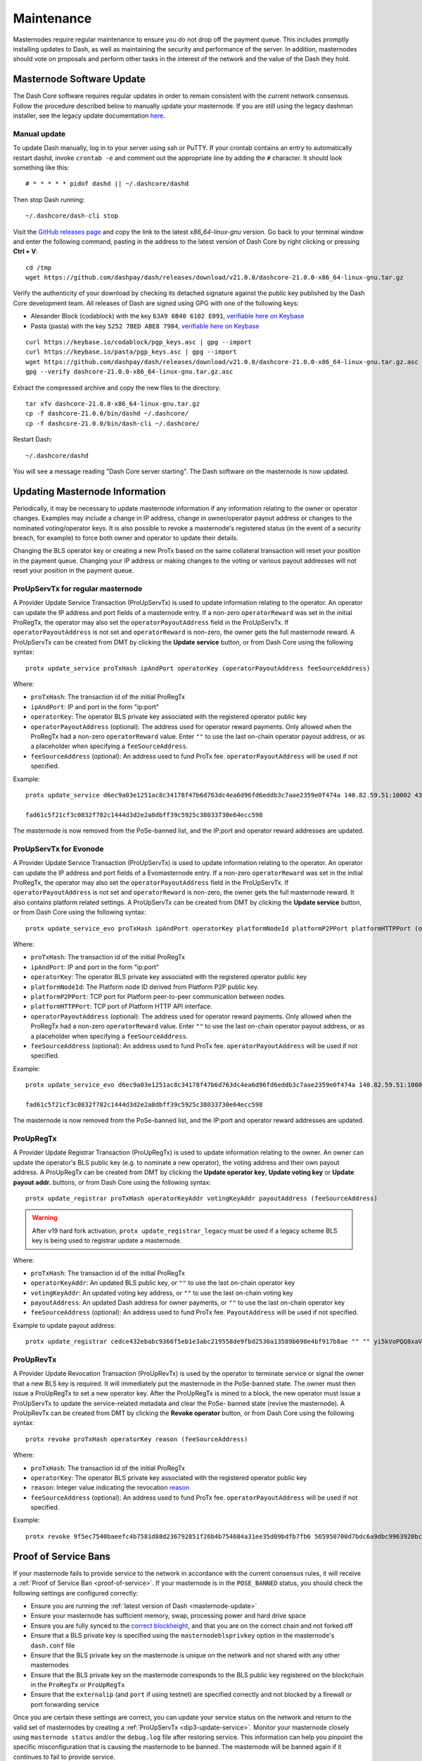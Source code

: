 .. meta::
   :description: Maintaining a Dash masternode involves staying up to date with the latest version, voting and handling payments
   :keywords: dash, cryptocurrency, masternode, maintenance, maintain, payments, withdrawal, voting, monitoring, dip3, upgrade, deterministic

.. _masternode-maintenance:

===========
Maintenance
===========

Masternodes require regular maintenance to ensure you do not drop off
the payment queue. This includes promptly installing updates to Dash, as
well as maintaining the security and performance of the server. In
addition, masternodes should vote on proposals and perform other tasks
in the interest of the network and the value of the Dash they hold.


.. _masternode-update:

Masternode Software Update
==========================

The Dash Core software requires regular updates in order to remain
consistent with the current network consensus. Follow the procedure
described below to manually update your masternode. If you are still
using the legacy dashman installer, see the legacy update documentation
`here <https://docs.dash.org/en/0.15.0/masternodes/maintenance.html#masternode-software-update>`__.

Manual update
-------------

To update Dash manually, log in to your server using ssh or PuTTY. If
your crontab contains an entry to automatically restart dashd, invoke
``crontab -e`` and comment out the appropriate line by adding the ``#``
character. It should look something like this::

  # * * * * * pidof dashd || ~/.dashcore/dashd

Then stop Dash running::

  ~/.dashcore/dash-cli stop

Visit the `GitHub releases page
<https://github.com/dashpay/dash/releases>`_ and copy the link to the
latest `x86_64-linux-gnu` version. Go back to your terminal window and
enter the following command, pasting in the address to the latest
version of Dash Core by right clicking or pressing **Ctrl + V**::

  cd /tmp
  wget https://github.com/dashpay/dash/releases/download/v21.0.0/dashcore-21.0.0-x86_64-linux-gnu.tar.gz

Verify the authenticity of your download by checking its detached
signature against the public key published by the Dash Core development
team. All releases of Dash are signed using GPG with one of the
following keys:

- Alexander Block (codablock) with the key ``63A9 6B40 6102 E091``,
  `verifiable here on Keybase <https://keybase.io/codablock>`__
- Pasta (pasta) with the key ``5252 7BED ABE8 7984``, `verifiable here
  on Keybase <https://keybase.io/pasta>`__

::

  curl https://keybase.io/codablock/pgp_keys.asc | gpg --import
  curl https://keybase.io/pasta/pgp_keys.asc | gpg --import
  wget https://github.com/dashpay/dash/releases/download/v21.0.0/dashcore-21.0.0-x86_64-linux-gnu.tar.gz.asc
  gpg --verify dashcore-21.0.0-x86_64-linux-gnu.tar.gz.asc

Extract the compressed archive and copy the new files to the directory::

  tar xfv dashcore-21.0.0-x86_64-linux-gnu.tar.gz
  cp -f dashcore-21.0.0/bin/dashd ~/.dashcore/
  cp -f dashcore-21.0.0/bin/dash-cli ~/.dashcore/

Restart Dash::

  ~/.dashcore/dashd

You will see a message reading "Dash Core server starting".
The Dash software on the masternode is now updated.


.. _update-dip3-config:

Updating Masternode Information
===============================

Periodically, it may be necessary to update masternode information if
any information relating to the owner or operator changes. Examples may
include a change in IP address, change in owner/operator payout address
or changes to the nominated voting/operator keys. It is also possible to
revoke a masternode's registered status (in the event of a security
breach, for example) to force both owner and operator to update their
details.

Changing the BLS operator key or creating a new ProTx based on the same
collateral transaction will reset your position in the payment queue.
Changing your IP address or making changes to the voting or various
payout addresses will not reset your position in the payment queue.

.. _dip3-update-service:

ProUpServTx for regular masternode
----------------------------------

A Provider Update Service Transaction (ProUpServTx) is used to update
information relating to the operator. An operator can update the IP
address and port fields of a masternode entry. If a non-zero
``operatorReward`` was set in the initial ProRegTx, the operator may
also set the ``operatorPayoutAddress`` field in the ProUpServTx. If
``operatorPayoutAddress`` is not set and ``operatorReward`` is non-zero,
the owner gets the full masternode reward. A ProUpServTx can be created
from DMT by clicking the **Update service** button, or from Dash Core
using the following syntax::

  protx update_service proTxHash ipAndPort operatorKey (operatorPayoutAddress feeSourceAddress)

Where:

- ``proTxHash``: The transaction id of the initial ProRegTx
- ``ipAndPort``: IP and port in the form "ip:port"
- ``operatorKey``: The operator BLS private key associated with the
  registered operator public key
- ``operatorPayoutAddress`` (optional): The address used for operator 
  reward payments. Only allowed when the ProRegTx had a non-zero 
  ``operatorReward`` value. Enter ``""`` to use the
  last on-chain operator payout address, or as a placeholder when 
  specifying a ``feeSourceAddress``.
- ``feeSourceAddress`` (optional): An address used to fund ProTx fee. 
  ``operatorPayoutAddress`` will be used if not specified.

Example::

  protx update_service d6ec9a03e1251ac8c34178f47b6d763dc4ea6d96fd6eddb3c7aae2359e0f474a 140.82.59.51:10002 4308daa8de099d3d5f81694f6b618381e04311b9e0345b4f8b025392c33b0696 yf6Cj6VcCfDxU5yweAT3NKKvm278rVbkhu

  fad61c5f21cf3c0832f782c1444d3d2e2a8dbff39c5925c38033730e64ecc598

The masternode is now removed from the PoSe-banned list, and the IP:port
and operator reward addresses are updated.

.. _dip3-update-service-evonode:

ProUpServTx for Evonode
-----------------------

A Provider Update Service Transaction (ProUpServTx) is used to update
information relating to the operator. An operator can update the IP
address and port fields of a Evomasternode entry. If a non-zero
``operatorReward`` was set in the initial ProRegTx, the operator may
also set the ``operatorPayoutAddress`` field in the ProUpServTx. If
``operatorPayoutAddress`` is not set and ``operatorReward`` is non-zero,
the owner gets the full masternode reward. It also contains platform related settings.
A ProUpServTx can be created from DMT by clicking the **Update service** button, or from Dash Core
using the following syntax::

  protx update_service_evo proTxHash ipAndPort operatorKey platformNodeId platformP2PPort platformHTTPPort (operatorPayoutAddress feeSourceAddress)

Where:

- ``proTxHash``: The transaction id of the initial ProRegTx
- ``ipAndPort``: IP and port in the form "ip:port"
- ``operatorKey``: The operator BLS private key associated with the
  registered operator public key
- ``platformNodeId``: The Platform node ID derived from Platform P2P public key.
- ``platformP2PPort``: TCP port for Platform peer-to-peer communication between nodes.
- ``platformHTTPPort``: TCP port of Platform HTTP API interface.
- ``operatorPayoutAddress`` (optional): The address used for operator 
  reward payments. Only allowed when the ProRegTx had a non-zero 
  ``operatorReward`` value. Enter ``""`` to use the
  last on-chain operator payout address, or as a placeholder when 
  specifying a ``feeSourceAddress``.
- ``feeSourceAddress`` (optional): An address used to fund ProTx fee. 
  ``operatorPayoutAddress`` will be used if not specified.

Example::

  protx update_service_evo d6ec9a03e1251ac8c34178f47b6d763dc4ea6d96fd6eddb3c7aae2359e0f474a 140.82.59.51:10002 4308daa8de099d3d5f81694f6b618381e04311b9e0345b4f8b025392c33b0696 972a33056d57359de8acfa4fb8b29dc1c14f76b8 yf6Cj6VcCfDxU5yweAT3NKKvm278rVbkhu

  fad61c5f21cf3c0832f782c1444d3d2e2a8dbff39c5925c38033730e64ecc598

The masternode is now removed from the PoSe-banned list, and the IP:port
and operator reward addresses are updated.

.. _dip3-update-registrar:

ProUpRegTx
----------

A Provider Update Registrar Transaction (ProUpRegTx) is used to update
information relating to the owner. An owner can update the operator's
BLS public key (e.g. to nominate a new operator), the voting address and
their own payout address. A ProUpRegTx can be created from DMT by
clicking the **Update operator key**, **Update voting key** or **Update
payout addr.** buttons, or from Dash Core using the following syntax::

  protx update_registrar proTxHash operatorKeyAddr votingKeyAddr payoutAddress (feeSourceAddress)

.. warning::
   After v19 hard fork activation, ``protx update_registrar_legacy`` must
   be used if a legacy scheme BLS key is being used to registrar update a
   masternode.

Where:

- ``proTxHash``: The transaction id of the initial ProRegTx
- ``operatorKeyAddr``: An updated BLS public key, or ``""`` to use the
  last on-chain operator key
- ``votingKeyAddr``: An updated voting key address, or ``""`` to use the
  last on-chain voting key
- ``payoutAddress``: An updated Dash address for owner payments, or 
  ``""`` to use the last on-chain operator key
- ``feeSourceAddress`` (optional): An address used to fund ProTx fee. 
  ``PayoutAddress`` will be used if not specified.

Example to update payout address::

  protx update_registrar cedce432ebabc9366f5eb1e3abc219558de9fbd2530a13589b698e4bf917b8ae "" "" yi5kVoPQQ8xaVoriytJFzpvKomAQxg6zea


ProUpRevTx
----------

A Provider Update Revocation Transaction (ProUpRevTx) is used by the
operator to terminate service or signal the owner that a new BLS key is
required. It will immediately put the masternode in the PoSe-banned
state. The owner must then issue a ProUpRegTx to set a new operator key.
After the ProUpRegTx is mined to a block, the new operator must issue a
ProUpServTx to update the service-related metadata and clear the PoSe-
banned state (revive the masternode). A ProUpRevTx can be created from
DMT by clicking the **Revoke operator** button, or from Dash Core using
the following syntax::

  protx revoke proTxHash operatorKey reason (feeSourceAddress)

Where:

- ``proTxHash``: The transaction id of the initial ProRegTx
- ``operatorKey``: The operator BLS private key associated with the
  registered operator public key
- ``reason``: Integer value indicating the revocation `reason <https://github.com/dashpay/dips/blob/master/dip-0003.md#appendix-a-reasons-for-self-revocation-of-operators>`__
- ``feeSourceAddress`` (optional): An address used to fund ProTx fee. 
  ``operatorPayoutAddress`` will be used if not specified.

Example::

  protx revoke 9f5ec7540baeefc4b7581d88d236792851f26b4b754684a31ee35d09bdfb7fb6 565950700d7bdc6a9dbc9963920bc756551b02de6e4711eff9ba6d4af59c0101 0


Proof of Service Bans
=====================

If your masternode fails to provide service to the network in accordance
with the current consensus rules, it will receive a :ref:`Proof of Service Ban <proof-of-service>`.
If your masternode is in the ``POSE_BANNED`` status, you should check
the following settings are configured correctly:

- Ensure you are running the :ref:`latest version of Dash <masternode-update>`
- Ensure your masternode has sufficient memory, swap, processing power 
  and hard drive space
- Ensure you are fully synced to the `correct blockheight <https://insight.dash.org/insight/>`__, 
  and that you are on the correct chain and not forked off
- Ensure that a BLS private key is specified using the 
  ``masternodeblsprivkey`` option in the masternode's ``dash.conf`` file
- Ensure that the BLS private key on the masternode is unique on the 
  network and not shared with any other masternodes
- Ensure that the BLS private key on the masternode corresponds to the 
  BLS public key registered on the blockchain in the ``ProRegTx`` or 
  ``ProUpRegTx``
- Ensure that the ``externalip`` (and ``port`` if using testnet) are 
  specified correctly and not blocked by a firewall or port forwarding 
  service

Once you are certain these settings are correct, you can update your
service status on the network and return to the valid set of masternodes
by creating a :ref:`ProUpServTx <dip3-update-service>`. Monitor your
masternode closely using ``masternode status`` and/or the ``debug.log``
file after restoring service. This information can help you pinpoint the
specific misconfiguration that is causing the masternode to be banned.
The masternode will be banned again if it continues to fail to provide
service.


DashCentral voting, verification and monitoring
===============================================

DashCentral is a community-supported website managed by community member
Rango. It has become a *de facto* site for discussion of budget
proposals and to facilitate voting from a graphical user interface, but
also offers functions to monitor masternodes.

Adding your masternode to DashCentral
-------------------------------------

`Dashcentral <https://www.dashcentral.org/>`_ allows you to vote on
proposals from the comfort of your browser. After completing
`registration <https://www.dashcentral.org/register>`_, go to the
`masternodes <https://www.dashcentral.org/masternodes>`_ page and click
the **Add masternode now** button. Enter your collateral address on the
following screen:

.. figure:: img/maintenance-dc-add-masternode.png
   :width: 400px

   Adding a masternode to DashCentral

Click **Add masternode**. Your masternode has now been added to
DashCentral.

Enabling voting from DashCentral
--------------------------------

Click **Edit** under **Voting privkeys** to enter your masternode
private key to enable voting through the DashCentral web interface.
Enter a voting passphrase (not the same as your login password, but
equally important to remember!) and enter the private key (the same key
you used in the dash.conf file on your masternode) on the following
screen:

.. figure:: img/maintenance-dc-add-privkey.png
   :width: 400px

   Adding voting privkeys to DashCentral

It is important to note that the private key to start your masternode is
unrelated to the private keys to the collateral address storing your
1000 DASH. These keys can be used to issue commands on behalf of the
masternode, such as voting, but cannot be used to access the collateral.
The keys are encrypted on your device and never stored as plain text on
DashCentral servers. Once you have entered the key, click **Store
encrypted voting privkeys on server**. You can now vote on proposals
from the DashCentral web interface.

Verifying ownership
-------------------

You can also issue a message from your address to verify ownership of
your masternode to DashCentral. Click **Unverified** under **Ownership**
and the following screen will appear:

.. figure:: img/maintenance-dc-verify.png
   :width: 400px

   Verifying ownership of your masternode to DashCentral

Instructions on how to sign your collateral address using a software
wallet appear. If you are using a hardware wallet other than Trezor, you
will need to use the DMT app to sign the address. If you are using the
Trezor hardware wallet, go to your `Trezor wallet
<https://wallet.trezor.io/>`_, copy the collateral address and click
**Sign & Verify**. The following screen will appear, where you can enter
the message provided by DashCentral and the address you wish to sign:

.. figure:: img/maintenance-dc-sign.png
   :width: 400px

   Signing a message from the Trezor Wallet

Click **Sign**, confirm on your Trezor device and enter your PIN to sign
the message. A message signature will appear in the **Signature** box.
Copy this signature and paste it into the box on DashCentral and click
**Verify ownership**. Verification is now complete.

.. figure:: img/maintenance-dc-verified.png
   :width: 400px

   Masternode ownership has been successfully verified

Installing the DashCentral monitoring script
--------------------------------------------

DashCentral offers a service to monitor your masternode, automatically
restart dashd in the event of a crash and send email in the event of an
error. Go to the `Account settings
<https://www.dashcentral.org/account/edit>`_ page and generate a new API
key, adding a PIN to your account if necessary. Scroll to the following
screen:

.. figure:: img/maintenance-dc-monitoring.png
   :width: 400px

   Setting up the DashCentral monitoring script

Copy the link to the current version of the dashcentral script by right-
click and selecting **Copy link address**. Open PuTTY and connect to
your masternode, then type::

  wget https://www.dashcentral.org/downloads/dashcentral-updater-v6.tgz

Replace the link with the current version of dashcentral-updater as
necessary. Decompress the archive using the following command::

  tar xvzf dashcentral-updater-v6.tgz

View your masternode configuration details by typing::

  cat .dashcore/dash.conf

Copy the values for ``rpcuser`` and ``rpcpassword``. Then edit the
dashcentral configuration by typing::

  nano dashcentral-updater/dashcentral.conf

Replace the values for ``api_key``, your masternode collateral address,
``rpc_user``, ``rpc_password``, ``daemon_binary`` and ``daemon_datadir``
according to your system. A common configuration, where ``lwhite`` is
the name of the Linux user, may look like this:

.. figure:: img/maintenance-dc-update-config.png
   :width: 400px

   DashCentral updater configuration file

::

  ################
  # dashcentral-updater configuration
  ################

  our %settings = (
      # Enter your DashCentral api key here
      'api_key' => 'api_key_from_dashcentral'
  );

  our %masternodes = (
      'masternode_collateral_address' => {
          'rpc_host'           => 'localhost',
          'rpc_port'           => 9998,
          'rpc_user'           => 'rpc_user_from_dash.conf',
          'rpc_password'       => 'rpc_password_from_dash.conf',
          'daemon_autorestart' => 'enabled',
          'daemon_binary'      => '/home/<username>/.dashcore/dashd',
          'daemon_datadir'     => '/home/<username>/.dashcore'
      }
  );

Press **Ctrl + X** to exit, confirm you want save with **Y** and press
**Enter**. Test your configuration by running the dashcentral script,
then check the website. If it was successful, you will see that an
update has been sent::

  dashcentral-updater/dcupdater

.. figure:: img/maintenance-dc-update.png
   :width: 400px

   Manually testing the DashCentral updater

.. figure:: img/maintenance-dc-success.png
   :width: 400px

   DashCentral updater has successfully sent data to the DashCentral
   site

Once you have verified your configuration is working, we can edit the
crontab on your system to schedule the dcupdater script to run every 2
minutes. This allows the system to give you early warning in the event
of a fault and will even restart the dashd daemon if it hangs or
crashes. This is an effective way to make sure you do not drop off the
payment queue. Type the following command::

  crontab -e

Select an editor if necessary and add the following line at the end of
your crontab, replacing lwhite with your username on your
system::

  */2 * * * * /home/lwhite/dashcentral-updater/dcupdater

.. figure:: img/maintenance-dc-crontab.png
   :width: 400px

   Editing crontab to run the DashCentral updater automatically

Press **Ctrl + X** to exit, confirm you want save with **Y** and press
**Enter**. The dcupdater script will now run every two minutes, restart
dashd whenever necessary and email you in the event of an error.

Masternode monitoring tools
===========================

Several sites operated by community members are available to monitor key
information and statistics relating to the masternode network.

Block Explorers
---------------

Since Dash is a public blockchain, it is possible to use block explorers
to view the balances of any Dash public address, as well as examine the
transactions entered in any given block. Each unique transaction is also
searchable by its txid. A number of block explorers are available for
the Dash network.

- `Blockchair <https://blockchair.com/dash>`__ offers a block explorer
  with detailed visualizations to analyse the Dash blockchain.
- `CryptoID <https://chainz.cryptoid.info/>`__ offers a `Dash blockchain
  explorer <https://chainz.cryptoid.info/dash/>`__ and a `function
  <https://chainz.cryptoid.info/dash/masternodes.dws>`__ to view and map
  Dash masternodes.
- `BitInfoCharts <https://bitinfocharts.com>`_ offers a `page
  <https://bitinfocharts.com/dash/>`_ of price statistics and
  information and a `blockchain explorer
  <https://bitinfocharts.com/dash/explorer/>`__.
- `CoinCheckup <https://coincheckup.com/coins/dash/charts>`__ offers a
  range of statistics and data on most blockchains, including Dash.
- `Dash.org <https://www.dash.org/>`__ includes a blockchain explorer
  at `explorer.dash.org <https://explorer.dash.org/insight/>`__ and
  `insight.dash.org <https://insight.dash.org/insight/>`__.
- `Trezor <https://trezor.io/>`__ operates a `blockchain explorer <https
  ://dash-bitcore1.trezor.io/>`__ powered by a `Dash fork
  <https://github.com/dashpay/insight-ui>`__ of `insight
  <https://insight.is/>`__, an advanced blockchain API tool

Dash Masternode Tool
--------------------

https://github.com/Bertrand256/dash-masternode-tool

Written and maintained by community member Bertrand256, Dash Masternode
Tool (DMT) allows you to start a masternode from all major hardware
wallets such as Trezor, Ledger and KeepKey. It also supports functions
to vote on proposals and withdraw masternode payments without affecting
the collateral transaction.

DASH Ninja
----------

https://www.dashninja.pl

DASH Ninja, operated by forum member and Dash Core developer elbereth,
offers key statistics on the adoption of different versions of Dash
across the masternode network. Several features to monitor governance of
the Dash, the masternode payment schedule and the geographic
distribution of masternodes are also available, as well as a simple
blockchain explorer.

DashCentral
-----------

https://www.dashcentral.org

DashCentral, operated by forum member rango, offers an advanced service
to monitor masternodes and vote on budget proposals through an advanced
web interface.

Masternode.me
-------------

https://stats.masternode.me

Masternode.me, operated by Dash community member moocowmoo, offers
sequential reports on the price, generation rate, blockchain information
and some information on masternodes.

Dash Masternode Information
---------------------------

http://178.254.23.111/~pub/Dash/Dash_Info.html

This site, operated by forum member and Dash Core developer crowning,
offers a visual representation of many key statistics of the Dash
masternode network, including graphs of the total masternode count over
time, price information and network distribution.
